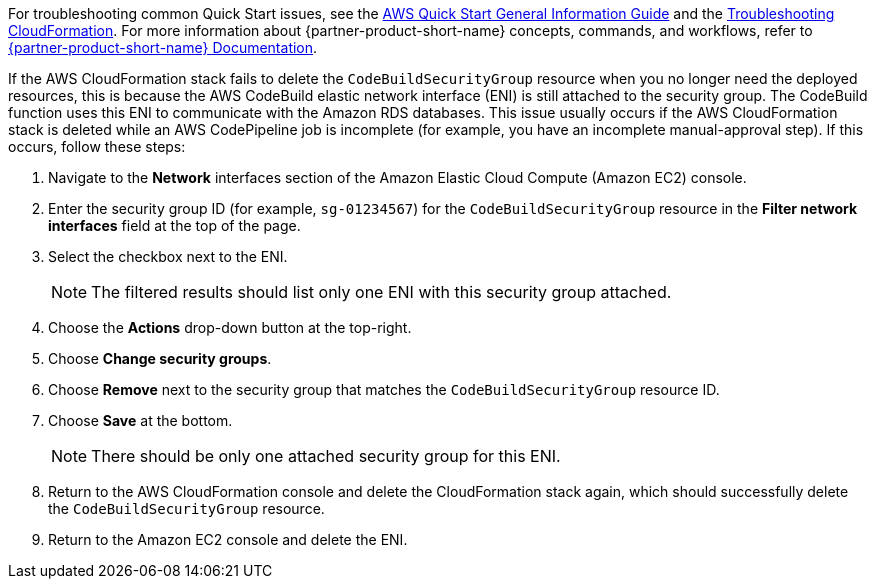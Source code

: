 //Add any unique troubleshooting steps here.

For troubleshooting common Quick Start issues, see the https://fwd.aws/rA69w?[AWS Quick Start General Information Guide^] and the https://docs.aws.amazon.com/AWSCloudFormation/latest/UserGuide/troubleshooting.html[Troubleshooting CloudFormation^]. For more information about {partner-product-short-name} concepts, commands, and workflows, refer to https://docs.liquibase.com/[{partner-product-short-name} Documentation^].

If the AWS CloudFormation stack fails to delete the `CodeBuildSecurityGroup` resource when you no longer need the deployed resources, this is because the AWS CodeBuild elastic network interface (ENI) is still attached to the security group. The CodeBuild function uses this ENI to communicate with the Amazon RDS databases. This issue usually occurs if the AWS CloudFormation stack is deleted while an AWS CodePipeline job is incomplete (for example, you have an incomplete manual-approval step). If this occurs, follow these steps:

. Navigate to the *Network* interfaces section of the Amazon Elastic Cloud Compute (Amazon EC2) console.
. Enter the security group ID (for example, `sg-01234567`) for the `CodeBuildSecurityGroup` resource in the *Filter network interfaces* field at the top of the page.
. Select the checkbox next to the ENI.
+
NOTE: The filtered results should list only one ENI with this security group attached.
+
. Choose the *Actions* drop-down button at the top-right.
. Choose *Change security groups*.
. Choose *Remove* next to the security group that matches the `CodeBuildSecurityGroup` resource ID.
. Choose *Save* at the bottom.
+
NOTE: There should be only one attached security group for this ENI.
+
. Return to the AWS CloudFormation console and delete the CloudFormation stack again, which should successfully delete the `CodeBuildSecurityGroup` resource.
. Return to the Amazon EC2 console and delete the ENI.
